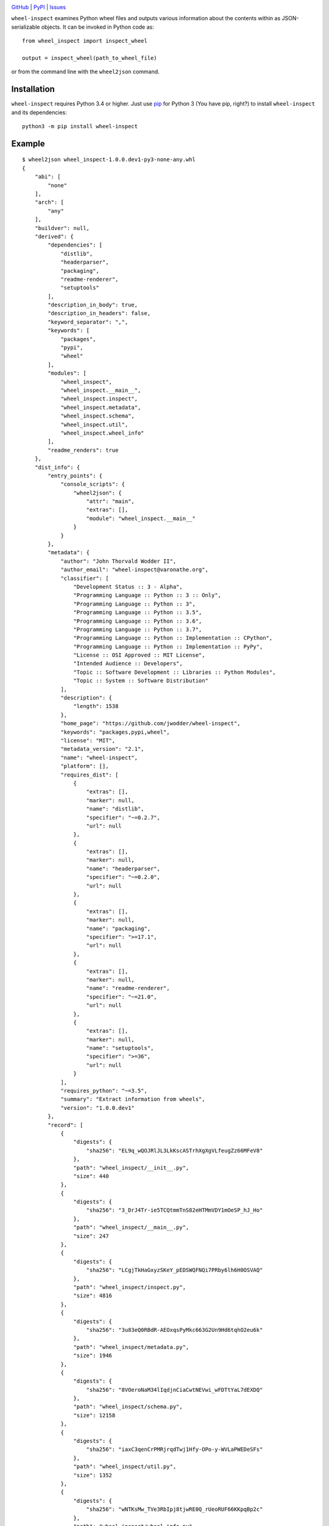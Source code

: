 .. image:: http://www.repostatus.org/badges/latest/active.svg
    :target: http://www.repostatus.org/#active
    :alt: Project Status: Active — The project has reached a stable, usable
          state and is being actively developed.

.. image:: https://travis-ci.org/jwodder/wheel-inspect.svg?branch=master
    :target: https://travis-ci.org/jwodder/wheel-inspect

.. image:: https://codecov.io/gh/jwodder/wheel-inspect/branch/master/graph/badge.svg
    :target: https://codecov.io/gh/jwodder/wheel-inspect

.. image:: https://img.shields.io/pypi/pyversions/wheel-inspect.svg
    :target: https://pypi.org/project/wheel-inspect/

.. image:: https://img.shields.io/github/license/jwodder/wheel-inspect.svg
    :target: https://opensource.org/licenses/MIT
    :alt: MIT License

`GitHub <https://github.com/jwodder/wheel-inspect>`_
| `PyPI <https://pypi.org/project/wheel-inspect/>`_
| `Issues <https://github.com/jwodder/wheel-inspect/issues>`_

``wheel-inspect`` examines Python wheel files and outputs various information
about the contents within as JSON-serializable objects.  It can be invoked in
Python code as::

    from wheel_inspect import inspect_wheel

    output = inspect_wheel(path_to_wheel_file)

or from the command line with the ``wheel2json`` command.


Installation
============
``wheel-inspect`` requires Python 3.4 or higher.  Just use `pip
<https://pip.pypa.io>`_ for Python 3 (You have pip, right?) to install
``wheel-inspect`` and its dependencies::

    python3 -m pip install wheel-inspect


Example
=======

::

    $ wheel2json wheel_inspect-1.0.0.dev1-py3-none-any.whl
    {
        "abi": [
            "none"
        ],
        "arch": [
            "any"
        ],
        "buildver": null,
        "derived": {
            "dependencies": [
                "distlib",
                "headerparser",
                "packaging",
                "readme-renderer",
                "setuptools"
            ],
            "description_in_body": true,
            "description_in_headers": false,
            "keyword_separator": ",",
            "keywords": [
                "packages",
                "pypi",
                "wheel"
            ],
            "modules": [
                "wheel_inspect",
                "wheel_inspect.__main__",
                "wheel_inspect.inspect",
                "wheel_inspect.metadata",
                "wheel_inspect.schema",
                "wheel_inspect.util",
                "wheel_inspect.wheel_info"
            ],
            "readme_renders": true
        },
        "dist_info": {
            "entry_points": {
                "console_scripts": {
                    "wheel2json": {
                        "attr": "main",
                        "extras": [],
                        "module": "wheel_inspect.__main__"
                    }
                }
            },
            "metadata": {
                "author": "John Thorvald Wodder II",
                "author_email": "wheel-inspect@varonathe.org",
                "classifier": [
                    "Development Status :: 3 - Alpha",
                    "Programming Language :: Python :: 3 :: Only",
                    "Programming Language :: Python :: 3",
                    "Programming Language :: Python :: 3.5",
                    "Programming Language :: Python :: 3.6",
                    "Programming Language :: Python :: 3.7",
                    "Programming Language :: Python :: Implementation :: CPython",
                    "Programming Language :: Python :: Implementation :: PyPy",
                    "License :: OSI Approved :: MIT License",
                    "Intended Audience :: Developers",
                    "Topic :: Software Development :: Libraries :: Python Modules",
                    "Topic :: System :: Software Distribution"
                ],
                "description": {
                    "length": 1538
                },
                "home_page": "https://github.com/jwodder/wheel-inspect",
                "keywords": "packages,pypi,wheel",
                "license": "MIT",
                "metadata_version": "2.1",
                "name": "wheel-inspect",
                "platform": [],
                "requires_dist": [
                    {
                        "extras": [],
                        "marker": null,
                        "name": "distlib",
                        "specifier": "~=0.2.7",
                        "url": null
                    },
                    {
                        "extras": [],
                        "marker": null,
                        "name": "headerparser",
                        "specifier": "~=0.2.0",
                        "url": null
                    },
                    {
                        "extras": [],
                        "marker": null,
                        "name": "packaging",
                        "specifier": ">=17.1",
                        "url": null
                    },
                    {
                        "extras": [],
                        "marker": null,
                        "name": "readme-renderer",
                        "specifier": "~=21.0",
                        "url": null
                    },
                    {
                        "extras": [],
                        "marker": null,
                        "name": "setuptools",
                        "specifier": ">=36",
                        "url": null
                    }
                ],
                "requires_python": "~=3.5",
                "summary": "Extract information from wheels",
                "version": "1.0.0.dev1"
            },
            "record": [
                {
                    "digests": {
                        "sha256": "EL9q_wQOJRlJL3LkKscASTrhXgXgVLfeugZz66MFeV8"
                    },
                    "path": "wheel_inspect/__init__.py",
                    "size": 440
                },
                {
                    "digests": {
                        "sha256": "3_DrJ4Tr-ie5TCQtmmTnS82eHTMmVDY1mOeSP_hJ_Ho"
                    },
                    "path": "wheel_inspect/__main__.py",
                    "size": 247
                },
                {
                    "digests": {
                        "sha256": "LCgjTkHaGxyzSKeY_pEDSWQFNQi7PRby6lh6H0OSVAQ"
                    },
                    "path": "wheel_inspect/inspect.py",
                    "size": 4816
                },
                {
                    "digests": {
                        "sha256": "3u83eQ0RBdR-AEOxqsPyMkc663G2Un9Hd6tqhO2eu6k"
                    },
                    "path": "wheel_inspect/metadata.py",
                    "size": 1946
                },
                {
                    "digests": {
                        "sha256": "8VOeroNaM34lIqdjnCiaCwtNEVwi_wFDTtYaL7dEXDQ"
                    },
                    "path": "wheel_inspect/schema.py",
                    "size": 12158
                },
                {
                    "digests": {
                        "sha256": "iaxC3qenCrPMRjrqdTwj1Hfy-OPo-y-WVLaPWEDeSFs"
                    },
                    "path": "wheel_inspect/util.py",
                    "size": 1352
                },
                {
                    "digests": {
                        "sha256": "wNTKsMw_TVe3RbIpj8tjwRE0Q_rUeoRUF66KKpqBp2c"
                    },
                    "path": "wheel_inspect/wheel_info.py",
                    "size": 1010
                },
                {
                    "digests": {
                        "sha256": "-X7Ry_-tNPLAGkZasQc2KOBW_Ohnx52rgDZfo8cxw10"
                    },
                    "path": "wheel_inspect-1.0.0.dev1.dist-info/LICENSE",
                    "size": 1095
                },
                {
                    "digests": {
                        "sha256": "SbhMBq15toKwrurqS0Xmt--MPsWRvKTjtx9ya4tTed8"
                    },
                    "path": "wheel_inspect-1.0.0.dev1.dist-info/METADATA",
                    "size": 2692
                },
                {
                    "digests": {
                        "sha256": "-ZFxwj8mZJPIVcZGLrsQ8UGRcxVAOExzPLVBGR7u7bE"
                    },
                    "path": "wheel_inspect-1.0.0.dev1.dist-info/WHEEL",
                    "size": 92
                },
                {
                    "digests": {
                        "sha256": "fqJPsljFaWRzPdYMreNAf0zg8GSQE0Tgh8_XOzL85lo"
                    },
                    "path": "wheel_inspect-1.0.0.dev1.dist-info/entry_points.txt",
                    "size": 60
                },
                {
                    "digests": {
                        "sha256": "Cz2n0fdOaOfDcl0g6x4t_DEWzWZYYRcFASrgxW0v_WE"
                    },
                    "path": "wheel_inspect-1.0.0.dev1.dist-info/top_level.txt",
                    "size": 14
                },
                {
                    "digests": {},
                    "path": "wheel_inspect-1.0.0.dev1.dist-info/RECORD",
                    "size": null
                }
            ],
            "top_level": [
                "wheel_inspect"
            ],
            "wheel": {
                "generator": "bdist_wheel (0.32.1)",
                "root_is_purelib": true,
                "tag": [
                    "py3-none-any"
                ],
                "wheel_version": "1.0"
            }
        },
        "file": {
            "digests": {
                "md5": "fc6dcdac9f850435e41167f48e3862f4",
                "sha256": "69733fa29a205ecfee322961defd15dc42880873869db6a742edf26d6d6d4832"
            },
            "size": 10208
        },
        "filename": "wheel_inspect-1.0.0.dev1-py3-none-any.whl",
        "project": "wheel_inspect",
        "pyver": [
            "py3"
        ],
        "valid": true,
        "version": "1.0.0.dev1"
    }


Utilities
=========

``wheel_inspect.parse_wheel_filename(filename)``
   Parse a wheel filename into its components, returning an object with the
   following attributes:

   - ``project`` — the project distributed by the wheel
   - ``version`` — the version of the project distributed by the wheel
   - ``build`` — the wheel's build tag, or `None` if there is none
   - ``python_tags`` — a `list` of Python implementation tags
   - ``abi_tags`` — a `list` of ABI tags
   - ``platform_tags`` — a `list` of platform tags

``wheel_inspect.SCHEMA``
   A `JSON Schema <http://json-schema.org>`_ for the structure returned by
   ``inspect_wheel()``
